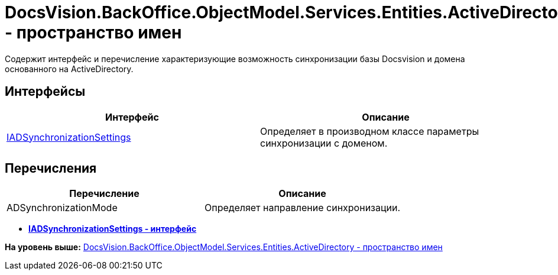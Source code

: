 = DocsVision.BackOffice.ObjectModel.Services.Entities.ActiveDirectory.ADSync - пространство имен

Содержит интерфейс и перечисление характеризующие возможность синхронизации базы Docsvision и домена основанного на ActiveDirectory.

== Интерфейсы

[cols=",",options="header",]
|===
|Интерфейс |Описание
|xref:IADSynchronizationSettings_IN.adoc[IADSynchronizationSettings] |Определяет в производном классе параметры синхронизации с доменом.
|===

== Перечисления

[cols=",",options="header",]
|===
|Перечисление |Описание
|ADSynchronizationMode |Определяет направление синхронизации.
|===

* *xref:../../../../../../../../api/DocsVision/BackOffice/ObjectModel/Services/Entities/ActiveDirectory/ADSync/IADSynchronizationSettings_IN.adoc[IADSynchronizationSettings - интерфейс]* +

*На уровень выше:* xref:../../../../../../../../api/DocsVision/BackOffice/ObjectModel/Services/Entities/ActiveDirectory/ActiveDirectory_NS.adoc[DocsVision.BackOffice.ObjectModel.Services.Entities.ActiveDirectory - пространство имен]
